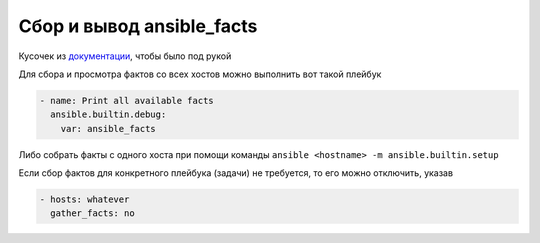 .. index:: linux, ansible, facts

.. meta::
   :keywords: linux, ansible, facts

.. _ansible-get-facts:

Сбор и вывод ansible_facts
==========================

Кусочек из `документации <https://docs.ansible.com/ansible/latest/user_guide/playbooks_vars_facts.html>`_, чтобы было под рукой

Для сбора и просмотра фактов со всех хостов можно выполнить вот такой плейбук

.. code-block:: yaml

  - name: Print all available facts
    ansible.builtin.debug:
      var: ansible_facts

Либо собрать факты с одного хоста при помощи команды ``ansible <hostname> -m ansible.builtin.setup``

Если сбор фактов для конкретного плейбука (задачи) не требуется, то его можно отключить, указав

.. code-block:: yaml

  - hosts: whatever
    gather_facts: no